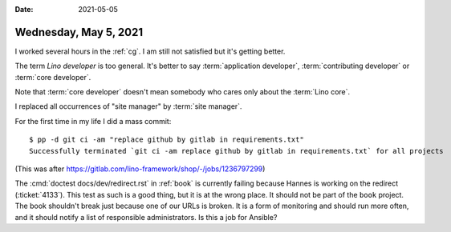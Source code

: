 :date: 2021-05-05

======================
Wednesday, May 5, 2021
======================

I worked several hours in the :ref:`cg`. I am still not satisfied but it's
getting better.

The term *Lino developer* is too general.
It's better to say
:term:`application developer`, :term:`contributing developer` or
:term:`core developer`.

Note that :term:`core developer` doesn't mean somebody who cares only about the
:term:`Lino core`.

I replaced all occurrences of "site manager" by :term:`site manager`.

For the first time in my life I did a mass commit::

  $ pp -d git ci -am "replace github by gitlab in requirements.txt"
  Successfully terminated `git ci -am replace github by gitlab in requirements.txt` for all projects

(This was after https://gitlab.com/lino-framework/shop/-/jobs/1236797299)

The :cmd:`doctest docs/dev/redirect.rst` in :ref:`book` is currently failing
because Hannes is working on the redirect (:ticket:`4133`). This test as such is
a good thing, but it is at the wrong place. It should not be part of the
``book`` project. The book shouldn't break just because one of our URLs is
broken.  It is a form of monitoring and should run more often, and it should
notify a list of responsible administrators.  Is this a job for Ansible?
